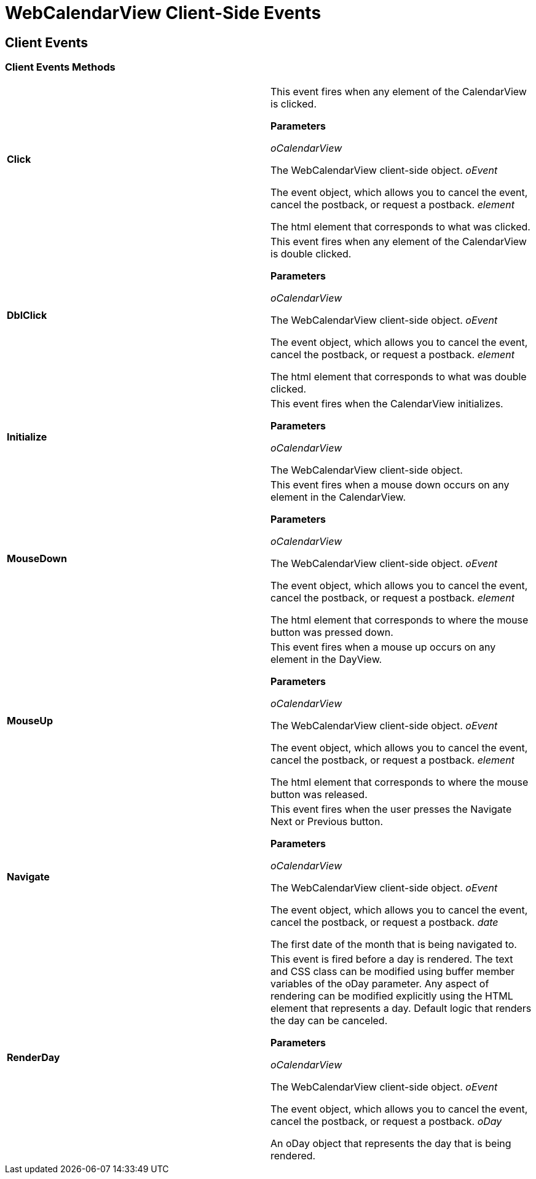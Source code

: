 ﻿////

|metadata|
{
    "name": "webcalendarview-client-side-events-csom",
    "controlName": [],
    "tags": ["API","How Do I"],
    "guid": "{DDB0D671-EA5D-416C-AD43-DA279CA18182}",  
    "buildFlags": [],
    "createdOn": "0001-01-01T00:00:00Z"
}
|metadata|
////

= WebCalendarView Client-Side Events

== Client Events

=== Client Events Methods

[cols="a,a"]
|====
|*Click* 
|This event fires when any element of the CalendarView is clicked. 

*Parameters*

_oCalendarView_ 

The WebCalendarView client-side object. _oEvent_ 

The event object, which allows you to cancel the event, cancel the postback, or request a postback. _element_ 

The html element that corresponds to what was clicked.

|*DblClick* 
|This event fires when any element of the CalendarView is double clicked. 

*Parameters*

_oCalendarView_ 

The WebCalendarView client-side object. _oEvent_ 

The event object, which allows you to cancel the event, cancel the postback, or request a postback. _element_ 

The html element that corresponds to what was double clicked.

|*Initialize* 
|This event fires when the CalendarView initializes. 

*Parameters*

_oCalendarView_ 

The WebCalendarView client-side object.

|*MouseDown* 
|This event fires when a mouse down occurs on any element in the CalendarView. 

*Parameters*

_oCalendarView_ 

The WebCalendarView client-side object. _oEvent_ 

The event object, which allows you to cancel the event, cancel the postback, or request a postback. _element_ 

The html element that corresponds to where the mouse button was pressed down.

|*MouseUp* 
|This event fires when a mouse up occurs on any element in the DayView. 

*Parameters*

_oCalendarView_ 

The WebCalendarView client-side object. _oEvent_ 

The event object, which allows you to cancel the event, cancel the postback, or request a postback. _element_ 

The html element that corresponds to where the mouse button was released.

|*Navigate* 
|This event fires when the user presses the Navigate Next or Previous button. 

*Parameters*

_oCalendarView_ 

The WebCalendarView client-side object. _oEvent_ 

The event object, which allows you to cancel the event, cancel the postback, or request a postback. _date_ 

The first date of the month that is being navigated to.

|*RenderDay* 
|This event is fired before a day is rendered. The text and CSS class can be modified using buffer member variables of the oDay parameter. Any aspect of rendering can be modified explicitly using the HTML element that represents a day. Default logic that renders the day can be canceled. 

*Parameters*

_oCalendarView_ 

The WebCalendarView client-side object. _oEvent_ 

The event object, which allows you to cancel the event, cancel the postback, or request a postback. _oDay_ 

An oDay object that represents the day that is being rendered.

|====


